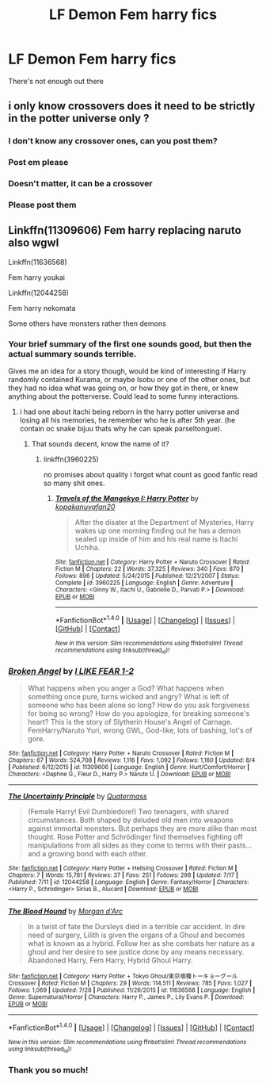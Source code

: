 #+TITLE: LF Demon Fem harry fics

* LF Demon Fem harry fics
:PROPERTIES:
:Author: lzls
:Score: 4
:DateUnix: 1471022626.0
:DateShort: 2016-Aug-12
:FlairText: Request
:END:
There's not enough out there


** i only know crossovers does it need to be strictly in the potter universe only ?
:PROPERTIES:
:Author: Archimand
:Score: 2
:DateUnix: 1471028954.0
:DateShort: 2016-Aug-12
:END:

*** I don't know any crossover ones, can you post them?
:PROPERTIES:
:Author: Hobbitcraftlol
:Score: 1
:DateUnix: 1471034644.0
:DateShort: 2016-Aug-13
:END:


*** Post em please
:PROPERTIES:
:Author: toni_toni
:Score: 1
:DateUnix: 1471048030.0
:DateShort: 2016-Aug-13
:END:


*** Doesn't matter, it can be a crossover
:PROPERTIES:
:Author: lzls
:Score: 1
:DateUnix: 1471052711.0
:DateShort: 2016-Aug-13
:END:


*** Please post them
:PROPERTIES:
:Author: lzls
:Score: 1
:DateUnix: 1471052754.0
:DateShort: 2016-Aug-13
:END:


** Linkffn(11309606) Fem harry replacing naruto also wgwl

Linkffn(11636568)

Fem harry youkai

Linkffn(12044258)

Fem harry nekomata

Some others have monsters rather then demons
:PROPERTIES:
:Author: Archimand
:Score: 1
:DateUnix: 1471050861.0
:DateShort: 2016-Aug-13
:END:

*** Your brief summary of the first one sounds good, but then the actual summary sounds terrible.

Gives me an idea for a story though, would be kind of interesting if Harry randomly contained Kurama, or maybe Isobu or one of the other ones, but they had no idea what was going on, or how they got in there, or knew anything about the potterverse. Could lead to some funny interactions.
:PROPERTIES:
:Author: prism1234
:Score: 2
:DateUnix: 1471065338.0
:DateShort: 2016-Aug-13
:END:

**** i had one about itachi being reborn in the harry potter universe and losing all his memories, he remember who he is after 5th year. (he contain oc snake bijuu thats why he can speak parseltongue).
:PROPERTIES:
:Author: Archimand
:Score: 1
:DateUnix: 1471067331.0
:DateShort: 2016-Aug-13
:END:

***** That sounds decent, know the name of it?
:PROPERTIES:
:Author: prism1234
:Score: 1
:DateUnix: 1471082910.0
:DateShort: 2016-Aug-13
:END:

****** linkffn(3960225)

no promises about quality i forgot what count as good fanfic read so many shit ones.
:PROPERTIES:
:Author: Archimand
:Score: 1
:DateUnix: 1471101337.0
:DateShort: 2016-Aug-13
:END:

******* [[http://www.fanfiction.net/s/3960225/1/][*/Travels of the Mangekyo I: Harry Potter/*]] by [[https://www.fanfiction.net/u/988178/kopakanuvafan20][/kopakanuvafan20/]]

#+begin_quote
  After the disater at the Department of Mysteries, Harry wakes up one morning finding out he has a demon sealed up inside of him and his real name is Itachi Uchiha.
#+end_quote

^{/Site/: [[http://www.fanfiction.net/][fanfiction.net]] *|* /Category/: Harry Potter + Naruto Crossover *|* /Rated/: Fiction M *|* /Chapters/: 22 *|* /Words/: 37,325 *|* /Reviews/: 340 *|* /Favs/: 870 *|* /Follows/: 896 *|* /Updated/: 5/24/2015 *|* /Published/: 12/21/2007 *|* /Status/: Complete *|* /id/: 3960225 *|* /Language/: English *|* /Genre/: Adventure *|* /Characters/: <Ginny W., Itachi U., Gabrielle D., Parvati P.> *|* /Download/: [[http://www.ff2ebook.com/old/ffn-bot/index.php?id=3960225&source=ff&filetype=epub][EPUB]] or [[http://www.ff2ebook.com/old/ffn-bot/index.php?id=3960225&source=ff&filetype=mobi][MOBI]]}

--------------

*FanfictionBot*^{1.4.0} *|* [[[https://github.com/tusing/reddit-ffn-bot/wiki/Usage][Usage]]] | [[[https://github.com/tusing/reddit-ffn-bot/wiki/Changelog][Changelog]]] | [[[https://github.com/tusing/reddit-ffn-bot/issues/][Issues]]] | [[[https://github.com/tusing/reddit-ffn-bot/][GitHub]]] | [[[https://www.reddit.com/message/compose?to=tusing][Contact]]]

^{/New in this version: Slim recommendations using/ ffnbot!slim! /Thread recommendations using/ linksub(thread_id)!}
:PROPERTIES:
:Author: FanfictionBot
:Score: 1
:DateUnix: 1471101353.0
:DateShort: 2016-Aug-13
:END:


*** [[http://www.fanfiction.net/s/11309606/1/][*/Broken Angel/*]] by [[https://www.fanfiction.net/u/1734998/I-LIKE-FEAR-1-2][/I LIKE FEAR 1-2/]]

#+begin_quote
  What happens when you anger a God? What happens when something once pure, turns wicked and angry? What is left of someone who has been alone so long? How do you ask forgiveness for being so wrong? How do you apologize, for breaking someone's heart? This is the story of Slytherin House's Angel of Carnage. FemHarry/Naruto Yuri, wrong GWL, God-like, lots of bashing, lot's of gore.
#+end_quote

^{/Site/: [[http://www.fanfiction.net/][fanfiction.net]] *|* /Category/: Harry Potter + Naruto Crossover *|* /Rated/: Fiction M *|* /Chapters/: 67 *|* /Words/: 524,708 *|* /Reviews/: 1,116 *|* /Favs/: 1,092 *|* /Follows/: 1,160 *|* /Updated/: 8/4 *|* /Published/: 6/12/2015 *|* /id/: 11309606 *|* /Language/: English *|* /Genre/: Hurt/Comfort/Horror *|* /Characters/: <Daphne G., Fleur D., Harry P.> Naruto U. *|* /Download/: [[http://www.ff2ebook.com/old/ffn-bot/index.php?id=11309606&source=ff&filetype=epub][EPUB]] or [[http://www.ff2ebook.com/old/ffn-bot/index.php?id=11309606&source=ff&filetype=mobi][MOBI]]}

--------------

[[http://www.fanfiction.net/s/12044258/1/][*/The Uncertainty Principle/*]] by [[https://www.fanfiction.net/u/6716408/Quatermass][/Quatermass/]]

#+begin_quote
  (Female Harry! Evil Dumbledore!) Two teenagers, with shared circumstances. Both shaped by deluded old men into weapons against immortal monsters. But perhaps they are more alike than most thought. Rose Potter and Schrödinger find themselves fighting off manipulations from all sides as they come to terms with their pasts...and a growing bond with each other.
#+end_quote

^{/Site/: [[http://www.fanfiction.net/][fanfiction.net]] *|* /Category/: Harry Potter + Hellsing Crossover *|* /Rated/: Fiction M *|* /Chapters/: 7 *|* /Words/: 15,781 *|* /Reviews/: 37 *|* /Favs/: 251 *|* /Follows/: 298 *|* /Updated/: 7/17 *|* /Published/: 7/11 *|* /id/: 12044258 *|* /Language/: English *|* /Genre/: Fantasy/Horror *|* /Characters/: <Harry P., Schrodinger> Sirius B., Alucard *|* /Download/: [[http://www.ff2ebook.com/old/ffn-bot/index.php?id=12044258&source=ff&filetype=epub][EPUB]] or [[http://www.ff2ebook.com/old/ffn-bot/index.php?id=12044258&source=ff&filetype=mobi][MOBI]]}

--------------

[[http://www.fanfiction.net/s/11636568/1/][*/The Blood Hound/*]] by [[https://www.fanfiction.net/u/6635414/Morgan-d-Arc][/Morgan d'Arc/]]

#+begin_quote
  In a twist of fate the Dursleys died in a terrible car accident. In dire need of surgery, Lilith is given the organs of a Ghoul and becomes what is known as a hybrid. Follow her as she combats her nature as a ghoul and her desire to see justice done by any means necessary. Abandoned Harry, Fem Harry, Hybrid Ghoul Harry.
#+end_quote

^{/Site/: [[http://www.fanfiction.net/][fanfiction.net]] *|* /Category/: Harry Potter + Tokyo Ghoul/東京喰種トーキョーグール Crossover *|* /Rated/: Fiction M *|* /Chapters/: 29 *|* /Words/: 114,511 *|* /Reviews/: 785 *|* /Favs/: 1,027 *|* /Follows/: 1,069 *|* /Updated/: 7/28 *|* /Published/: 11/26/2015 *|* /id/: 11636568 *|* /Language/: English *|* /Genre/: Supernatural/Horror *|* /Characters/: Harry P., James P., Lily Evans P. *|* /Download/: [[http://www.ff2ebook.com/old/ffn-bot/index.php?id=11636568&source=ff&filetype=epub][EPUB]] or [[http://www.ff2ebook.com/old/ffn-bot/index.php?id=11636568&source=ff&filetype=mobi][MOBI]]}

--------------

*FanfictionBot*^{1.4.0} *|* [[[https://github.com/tusing/reddit-ffn-bot/wiki/Usage][Usage]]] | [[[https://github.com/tusing/reddit-ffn-bot/wiki/Changelog][Changelog]]] | [[[https://github.com/tusing/reddit-ffn-bot/issues/][Issues]]] | [[[https://github.com/tusing/reddit-ffn-bot/][GitHub]]] | [[[https://www.reddit.com/message/compose?to=tusing][Contact]]]

^{/New in this version: Slim recommendations using/ ffnbot!slim! /Thread recommendations using/ linksub(thread_id)!}
:PROPERTIES:
:Author: FanfictionBot
:Score: 1
:DateUnix: 1471050903.0
:DateShort: 2016-Aug-13
:END:


*** Thank you so much!
:PROPERTIES:
:Author: lzls
:Score: 1
:DateUnix: 1471052798.0
:DateShort: 2016-Aug-13
:END:
